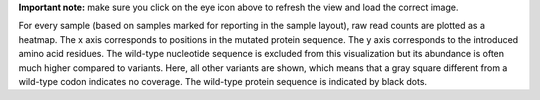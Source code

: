 **Important note:** make sure you click on the eye icon above to refresh the view and load the correct image.

For every sample (based on samples marked for reporting in the sample layout), raw read counts are plotted as a heatmap.
The x axis corresponds to positions in the mutated protein sequence.
The y axis corresponds to the introduced amino acid residues.
The wild-type nucleotide sequence is excluded from this visualization but its abundance is often much higher compared to variants.
Here, all other variants are shown, which means that a gray square different from a wild-type codon indicates no coverage.
The wild-type protein sequence is indicated by black dots.